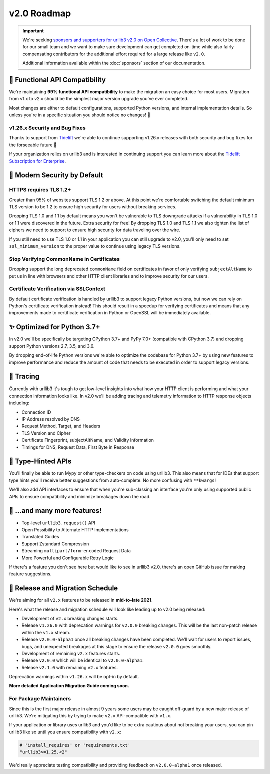 v2.0 Roadmap
============

.. important::

   We're seeking `sponsors and supporters for urllib3 v2.0 on Open Collective <https://github.com/sponsors/urllib3>`_.
   There's a lot of work to be done for our small team and we want to make sure
   development can get completed on-time while also fairly compensating contributors
   for the additional effort required for a large release like ``v2.0``.

   Additional information available within the :doc:`sponsors` section of our documentation.


**🚀 Functional API Compatibility**
-----------------------------------

We're maintaining **99% functional API compatibility** to make the
migration an easy choice for most users. Migration from v1.x to v2.x
should be the simplest major version upgrade you've ever completed.

Most changes are either to default configurations, supported Python versions,
and internal implementation details. So unless you're in a specific situation
you should notice no changes! 🎉


v1.26.x Security and Bug Fixes
~~~~~~~~~~~~~~~~~~~~~~~~~~~~~~

Thanks to support from `Tidelift <https://tidelift.com/subscription/pkg/pypi-urllib3>`_
we're able to continue supporting v1.26.x releases with
both security and bug fixes for the forseeable future 💖

If your organization relies on urllib3 and is interested in continuing support you can learn
more about the `Tidelift Subscription for Enterprise <https://tidelift.com/subscription/pkg/pypi-urllib3?utm_source=pypi-urllib3&utm_medium=referral&utm_campaign=docs>`_.


**🔐 Modern Security by Default**
---------------------------------

HTTPS requires TLS 1.2+
~~~~~~~~~~~~~~~~~~~~~~~

Greater than 95% of websites support TLS 1.2 or above.
At this point we're comfortable switching the default
minimum TLS version to be 1.2 to ensure high security
for users without breaking services.

Dropping TLS 1.0 and 1.1 by default means you
won't be vulnerable to TLS downgrade attacks
if a vulnerability in TLS 1.0 or 1.1 were discovered in
the future. Extra security for free! By dropping TLS 1.0
and TLS 1.1 we also tighten the list of ciphers we need
to support to ensure high security for data traveling
over the wire.

If you still need to use TLS 1.0 or 1.1 in your application
you can still upgrade to v2.0, you'll only need to set
``ssl_minimum_version`` to the proper value to continue using
legacy TLS versions.


Stop Verifying CommonName in Certificates
~~~~~~~~~~~~~~~~~~~~~~~~~~~~~~~~~~~~~~~~~

Dropping support the long deprecated ``commonName``
field on certificates in favor of only verifying
``subjectAltName`` to put us in line with browsers and
other HTTP client libraries and to improve security for our users.


Certificate Verification via SSLContext
~~~~~~~~~~~~~~~~~~~~~~~~~~~~~~~~~~~~~~~

By default certificate verification is handled by urllib3
to support legacy Python versions, but now we can
rely on Python's certificate verification instead! This
should result in a speedup for verifying certificates
and means that any improvements made to certificate
verification in Python or OpenSSL will be immediately
available.


**✨ Optimized for Python 3.7+**
--------------------------------

In v2.0 we'll be specifically be targeting
CPython 3.7+ and PyPy 7.0+ (compatible with CPython 3.7)
and dropping support Python versions 2.7, 3.5, and 3.6.

By dropping end-of-life Python versions we're able to optimize
the codebase for Python 3.7+ by using new features to improve
performance and reduce the amount of code that needs to be executed
in order to support legacy versions.


**🔮 Tracing**
--------------

Currently with urllib3 it's tough to get low-level insights into what
how your HTTP client is performing and what your connection information
looks like. In v2.0 we'll be adding tracing and telemetry information
to HTTP response objects including:

- Connection ID
- IP Address resolved by DNS
- Request Method, Target, and Headers
- TLS Version and Cipher
- Certificate Fingerprint, subjectAltName, and Validity Information
- Timings for DNS, Request Data, First Byte in Response


**📜 Type-Hinted APIs**
-----------------------

You'll finally be able to run Mypy or other type-checkers
on code using urllib3. This also means that for IDEs
that support type hints you'll receive better suggestions
from auto-complete. No more confusing with ``**kwargs``!

We'll also add API interfaces to ensure that when
you're sub-classing an interface you're only using
supported public APIs to ensure compatibility and
minimize breakages down the road.


**🎁 ...and many more features!**
---------------------------------

- Top-level ``urllib3.request()`` API
- Open Possibility to Alternate HTTP Implementations
- Translated Guides
- Support Zstandard Compression
- Streaming ``multipart/form-encoded`` Request Data
- More Powerful and Configurable Retry Logic

If there's a feature you don't see here but would like to see
in urllib3 v2.0, there's an open GitHub issue for making
feature suggestions.


**📅 Release and Migration Schedule**
-------------------------------------

We're aiming for all ``v2.x`` features to be released in **mid-to-late 2021**.

Here's what the release and migration schedule will look like leading up
to v2.0 being released:

- Development of ``v2.x`` breaking changes starts.
- Release ``v1.26.0`` with deprecation warnings for ``v2.0.0`` breaking changes.
  This will be the last non-patch release within the ``v1.x`` stream.
- Release ``v2.0.0-alpha1`` once all breaking changes have been completed.
  We'll wait for users to report issues, bugs, and unexpected
  breakages at this stage to ensure the release ``v2.0.0`` goes smoothly.
- Development of remaining ``v2.x`` features starts.
- Release ``v2.0.0`` which will be identical to ``v2.0.0-alpha1``.
- Release ``v2.1.0`` with remaining ``v2.x`` features.

Deprecation warnings within ``v1.26.x`` will be opt-in by default.

**More detailed Application Migration Guide coming soon.**

For Package Maintainers
~~~~~~~~~~~~~~~~~~~~~~~

Since this is the first major release in almost 9 years some users may
be caught off-guard by a new major release of urllib3. We're mitigating this by
trying to make ``v2.x`` API-compatible with ``v1.x``.

If your application or library uses urllib3 and you'd like to be extra
cautious about not breaking your users, you can pin urllib3 like so
until you ensure compatibility with ``v2.x``:

.. code-block:: python

   # 'install_requires' or 'requirements.txt'
   "urllib3>=1.25,<2"

We'd really appreciate testing compatibility
and providing feedback on ``v2.0.0-alpha1`` once released.
